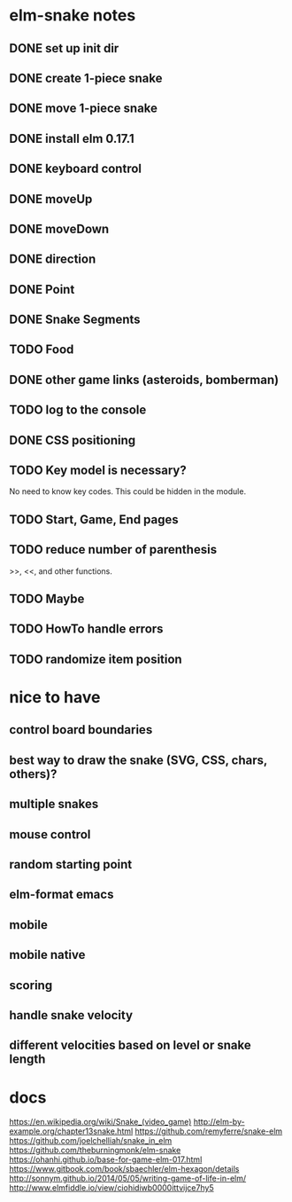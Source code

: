 * elm-snake notes
** DONE set up init dir
CLOSED: [2016-07-11 Mon 19:37]
** DONE create 1-piece snake
CLOSED: [2016-07-11 Mon 19:48]
** DONE move 1-piece snake
CLOSED: [2016-07-12 Tue 08:39]
** DONE install elm 0.17.1
CLOSED: [2016-07-11 Mon 20:19]
** DONE keyboard control
CLOSED: [2016-07-12 Tue 08:38]
** DONE moveUp
CLOSED: [2016-07-12 Tue 23:47]
** DONE moveDown
CLOSED: [2016-07-12 Tue 23:47]
** DONE direction
CLOSED: [2016-07-12 Tue 23:48]
** DONE Point
CLOSED: [2016-07-13 Wed 08:44]
** DONE Snake Segments
CLOSED: [2016-07-13 Wed 21:47]
** TODO Food
** DONE other game links (asteroids, bomberman)
CLOSED: [2016-07-12 Tue 23:54]
** TODO log to the console
** DONE CSS positioning
CLOSED: [2016-07-12 Tue 08:40]
** TODO Key model is necessary?
No need to know key codes. This could be hidden in the module.
** TODO Start, Game, End pages
** TODO reduce number of parenthesis
>>, <<, and other functions.
** TODO Maybe
** TODO HowTo handle errors
** TODO randomize item position

* nice to have
** control board boundaries
** best way to draw the snake (SVG, CSS, chars, others)?
** multiple snakes
** mouse control
** random starting point
** elm-format emacs
** mobile
** mobile native
** scoring
** handle snake velocity
** different velocities based on level or snake length


* docs
https://en.wikipedia.org/wiki/Snake_(video_game)
http://elm-by-example.org/chapter13snake.html
https://github.com/remyferre/snake-elm
https://github.com/joelchelliah/snake_in_elm
https://github.com/theburningmonk/elm-snake
https://ohanhi.github.io/base-for-game-elm-017.html
https://www.gitbook.com/book/sbaechler/elm-hexagon/details
http://sonnym.github.io/2014/05/05/writing-game-of-life-in-elm/
http://www.elmfiddle.io/view/ciohidiwb0000ittvijce7hy5
